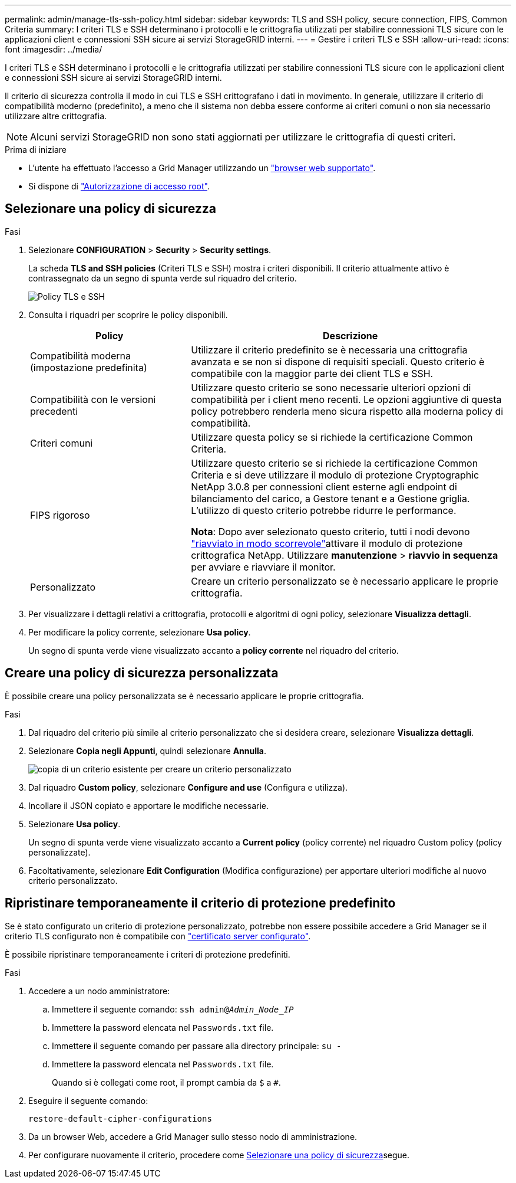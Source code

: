 ---
permalink: admin/manage-tls-ssh-policy.html 
sidebar: sidebar 
keywords: TLS and SSH policy, secure connection, FIPS, Common Criteria 
summary: I criteri TLS e SSH determinano i protocolli e le crittografia utilizzati per stabilire connessioni TLS sicure con le applicazioni client e connessioni SSH sicure ai servizi StorageGRID interni. 
---
= Gestire i criteri TLS e SSH
:allow-uri-read: 
:icons: font
:imagesdir: ../media/


[role="lead"]
I criteri TLS e SSH determinano i protocolli e le crittografia utilizzati per stabilire connessioni TLS sicure con le applicazioni client e connessioni SSH sicure ai servizi StorageGRID interni.

Il criterio di sicurezza controlla il modo in cui TLS e SSH crittografano i dati in movimento. In generale, utilizzare il criterio di compatibilità moderno (predefinito), a meno che il sistema non debba essere conforme ai criteri comuni o non sia necessario utilizzare altre crittografia.


NOTE: Alcuni servizi StorageGRID non sono stati aggiornati per utilizzare le crittografia di questi criteri.

.Prima di iniziare
* L'utente ha effettuato l'accesso a Grid Manager utilizzando un link:../admin/web-browser-requirements.html["browser web supportato"].
* Si dispone di link:admin-group-permissions.html["Autorizzazione di accesso root"].




== Selezionare una policy di sicurezza

.Fasi
. Selezionare *CONFIGURATION* > *Security* > *Security settings*.
+
La scheda *TLS and SSH policies* (Criteri TLS e SSH) mostra i criteri disponibili. Il criterio attualmente attivo è contrassegnato da un segno di spunta verde sul riquadro del criterio.

+
image::../media/securitysettings_tls_ssh_policies_current.png[Policy TLS e SSH]

. Consulta i riquadri per scoprire le policy disponibili.
+
[cols="1a,2a"]
|===
| Policy | Descrizione 


 a| 
Compatibilità moderna (impostazione predefinita)
 a| 
Utilizzare il criterio predefinito se è necessaria una crittografia avanzata e se non si dispone di requisiti speciali. Questo criterio è compatibile con la maggior parte dei client TLS e SSH.



 a| 
Compatibilità con le versioni precedenti
 a| 
Utilizzare questo criterio se sono necessarie ulteriori opzioni di compatibilità per i client meno recenti. Le opzioni aggiuntive di questa policy potrebbero renderla meno sicura rispetto alla moderna policy di compatibilità.



 a| 
Criteri comuni
 a| 
Utilizzare questa policy se si richiede la certificazione Common Criteria.



 a| 
FIPS rigoroso
 a| 
Utilizzare questo criterio se si richiede la certificazione Common Criteria e si deve utilizzare il modulo di protezione Cryptographic NetApp 3.0.8 per connessioni client esterne agli endpoint di bilanciamento del carico, a Gestore tenant e a Gestione griglia. L'utilizzo di questo criterio potrebbe ridurre le performance.

*Nota*: Dopo aver selezionato questo criterio, tutti i nodi devono link:../maintain/rolling-reboot-procedure.html["riavviato in modo scorrevole"]attivare il modulo di protezione crittografica NetApp. Utilizzare *manutenzione* > *riavvio in sequenza* per avviare e riavviare il monitor.



 a| 
Personalizzato
 a| 
Creare un criterio personalizzato se è necessario applicare le proprie crittografia.

|===
. Per visualizzare i dettagli relativi a crittografia, protocolli e algoritmi di ogni policy, selezionare *Visualizza dettagli*.
. Per modificare la policy corrente, selezionare *Usa policy*.
+
Un segno di spunta verde viene visualizzato accanto a *policy corrente* nel riquadro del criterio.





== Creare una policy di sicurezza personalizzata

È possibile creare una policy personalizzata se è necessario applicare le proprie crittografia.

.Fasi
. Dal riquadro del criterio più simile al criterio personalizzato che si desidera creare, selezionare *Visualizza dettagli*.
. Selezionare *Copia negli Appunti*, quindi selezionare *Annulla*.
+
image::../media/securitysettings-custom-security-policy-copy.png[copia di un criterio esistente per creare un criterio personalizzato]

. Dal riquadro *Custom policy*, selezionare *Configure and use* (Configura e utilizza).
. Incollare il JSON copiato e apportare le modifiche necessarie.
. Selezionare *Usa policy*.
+
Un segno di spunta verde viene visualizzato accanto a *Current policy* (policy corrente) nel riquadro Custom policy (policy personalizzate).

. Facoltativamente, selezionare *Edit Configuration* (Modifica configurazione) per apportare ulteriori modifiche al nuovo criterio personalizzato.




== Ripristinare temporaneamente il criterio di protezione predefinito

Se è stato configurato un criterio di protezione personalizzato, potrebbe non essere possibile accedere a Grid Manager se il criterio TLS configurato non è compatibile con link:global-certificate-types.html["certificato server configurato"].

È possibile ripristinare temporaneamente i criteri di protezione predefiniti.

.Fasi
. Accedere a un nodo amministratore:
+
.. Immettere il seguente comando: `ssh admin@_Admin_Node_IP_`
.. Immettere la password elencata nel `Passwords.txt` file.
.. Immettere il seguente comando per passare alla directory principale: `su -`
.. Immettere la password elencata nel `Passwords.txt` file.
+
Quando si è collegati come root, il prompt cambia da `$` a `#`.



. Eseguire il seguente comando:
+
`restore-default-cipher-configurations`

. Da un browser Web, accedere a Grid Manager sullo stesso nodo di amministrazione.
. Per configurare nuovamente il criterio, procedere come <<select-a-security-policy,Selezionare una policy di sicurezza>>segue.

